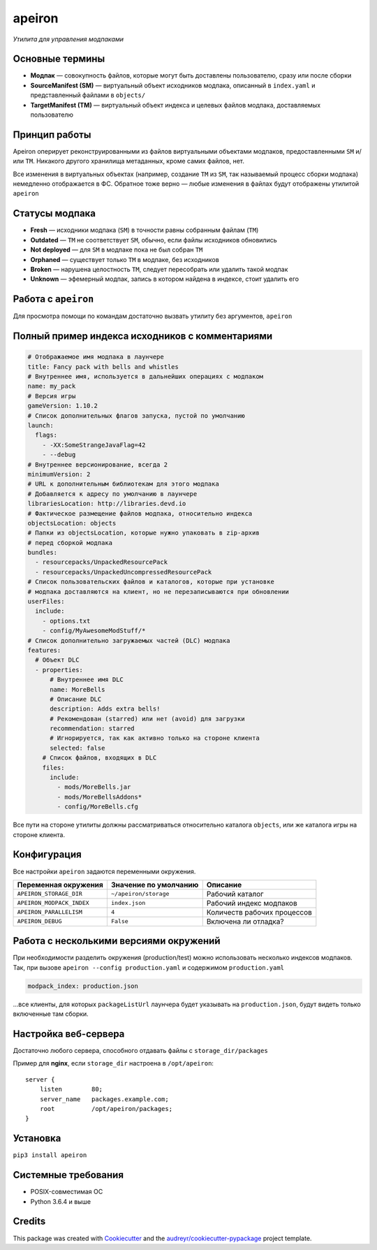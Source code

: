 apeiron
=======

*Утилита для управления модпаками*

.. image:: https://img.shields.io/pypi/pyversions/apeiron.svg
    :target: https://pypi.python.org/pypi/apeiron
.. image:: https://img.shields.io/pypi/v/apeiron.svg
    :target: https://pypi.python.org/pypi/apeiron
.. image:: https://coveralls.io/repos/github/Orhideous/apeiron/badge.svg?branch=master
    :target: https://coveralls.io/github/Orhideous/apeiron?branch=master
.. image:: https://img.shields.io/travis/Orhideous/apeiron.svg
    :target: https://travis-ci.org/Orhideous/apeiron
.. image:: https://pyup.io/repos/github/Orhideous/apeiron/shield.svg
    :target: https://pyup.io/repos/github/Orhideous/apeiron/


Основные термины
----------------

-  **Модпак** — совокупность файлов, которые могут быть доставлены
   пользователю, сразу или после сборки
-  **SourceManifest (SM)** — виртуальный объект исходников модпака,
   описанный в ``index.yaml`` и представленный файлами в ``objects/``
-  **TargetManifest (TM)** — виртуальный объект индекса и целевых файлов
   модпака, доставляемых пользователю

Принцип работы
--------------

Apeiron оперирует реконструированными из файлов виртуальными объектами
модпаков, предоставленными ``SM`` и/или ``TM``.
Никакого другого хранилища метаданных, кроме самих файлов, нет.

Все изменения в виртуальных объектах (например, создание ``TM`` из
``SM``, так называемый процесс сборки модпака) немедленно отображается в
ФС. Обратное тоже верно — любые изменения в файлах будут отображены
утилитой ``apeiron``

Статусы модпака
---------------

-  **Fresh** — исходники модпака (``SM``) в точности равны собранным
   файлам (``TM``)
-  **Outdated** — ``TM`` не соответствует ``SM``, обычно, если файлы
   исходников обновились
-  **Not deployed** — для ``SM`` в модпаке пока не был собран ``TM``
-  **Orphaned** — существует только ``TM`` в модпаке, без исходников
-  **Broken** — нарушена целостность ``TM``, следует пересобрать или
   удалить такой модпак
-  **Unknown** — эфемерный модпак, запись в котором найдена в индексе,
   стоит удалить его

Работа с ``apeiron``
--------------------

Для просмотра помощи по командам достаточно вызвать утилиту без
аргументов, ``apeiron``

Полный пример индекса исходников с комментариями
------------------------------------------------

.. code:: yaml

    # Отображаемое имя модпака в лаунчере
    title: Fancy pack with bells and whistles
    # Внутреннее имя, используется в дальнейших операциях с модпаком
    name: my_pack
    # Версия игры
    gameVersion: 1.10.2
    # Список дополнительных флагов запуска, пустой по умолчанию
    launch:
      flags:
        - -XX:SomeStrangeJavaFlag=42
        - --debug
    # Внутреннее версионирование, всегда 2
    minimumVersion: 2
    # URL к дополнительным библиотекам для этого модпака
    # Добавляется к адресу по умолчанию в лаунчере
    librariesLocation: http://libraries.devd.io
    # Фактическое размещение файлов модпака, относительно индекса
    objectsLocation: objects
    # Папки из objectsLocation, которые нужно упаковать в zip-архив
    # перед сборкой модпака
    bundles:
      - resourcepacks/UnpackedResourcePack
      - resourcepacks/UnpackedUncompressedResourcePack
    # Список пользовательских файлов и каталогов, которые при установке
    # модпака доставляются на клиент, но не перезаписываются при обновлении
    userFiles:
      include:
        - options.txt
        - config/MyAwesomeModStuff/*
    # Список дополнительно загружаемых частей (DLC) модпака
    features:
      # Объект DLC
      - properties:
          # Внутреннее имя DLC
          name: MoreBells
          # Описание DLC
          description: Adds extra bells!
          # Рекомендован (starred) или нет (avoid) для загрузки
          recommendation: starred
          # Игнорируется, так как активно только на стороне клиента
          selected: false
        # Список файлов, входящих в DLС
        files:
          include:
            - mods/MoreBells.jar
            - mods/MoreBellsAddons*
            - config/MoreBells.cfg

Все пути на стороне утилиты должны рассматриваться относительно
каталога ``objects``, или же каталога игры на стороне клиента.

Конфигурация
------------

Все настройки ``apeiron`` задаются переменными окружения.

+---------------------------+-------------------------+-------------------------------+
| Переменная окружения      | Значение по умолчанию   | Описание                      |
+===========================+=========================+===============================+
| ``APEIRON_STORAGE_DIR``   | ``~/apeiron/storage``   | Рабочий каталог               |
+---------------------------+-------------------------+-------------------------------+
| ``APEIRON_MODPACK_INDEX`` | ``index.json``          | Рабочий индекс модпаков       |
+---------------------------+-------------------------+-------------------------------+
| ``APEIRON_PARALLELISM``   | ``4``                   | Количеств рабочих процессов   |
+---------------------------+-------------------------+-------------------------------+
| ``APEIRON_DEBUG``         | ``False``               | Включена ли отладка?          |
+---------------------------+-------------------------+-------------------------------+

Работа с несколькими версиями окружений
---------------------------------------

При необходимости разделить окружения (production/test) можно
использовать несколько индексов модпаков.
Так, при вызове ``apeiron --config production.yaml`` и содержимом
``production.yaml``

.. code:: yaml

    modpack_index: production.json

…все клиенты, для которых ``packageListUrl`` лаунчера будет указывать на
``production.json``, будут видеть только включенные там сборки.

Настройка веб-сервера
---------------------

Достаточно любого сервера, способного отдавать файлы с
``storage_dir/packages``

Пример для **nginx**, если ``storage_dir`` настроена в ``/opt/apeiron``:

::

    server {
        listen        80;
        server_name   packages.example.com;
        root          /opt/apeiron/packages;
    }

Установка
---------

``pip3 install apeiron``

Системные требования
--------------------

-  POSIX-совместимая ОС
-  Python 3.6.4 и выше


Credits
-------

This package was created with Cookiecutter_ and the `audreyr/cookiecutter-pypackage`_ project template.

.. _Cookiecutter: https://github.com/audreyr/cookiecutter
.. _`audreyr/cookiecutter-pypackage`: https://github.com/audreyr/cookiecutter-pypackage
